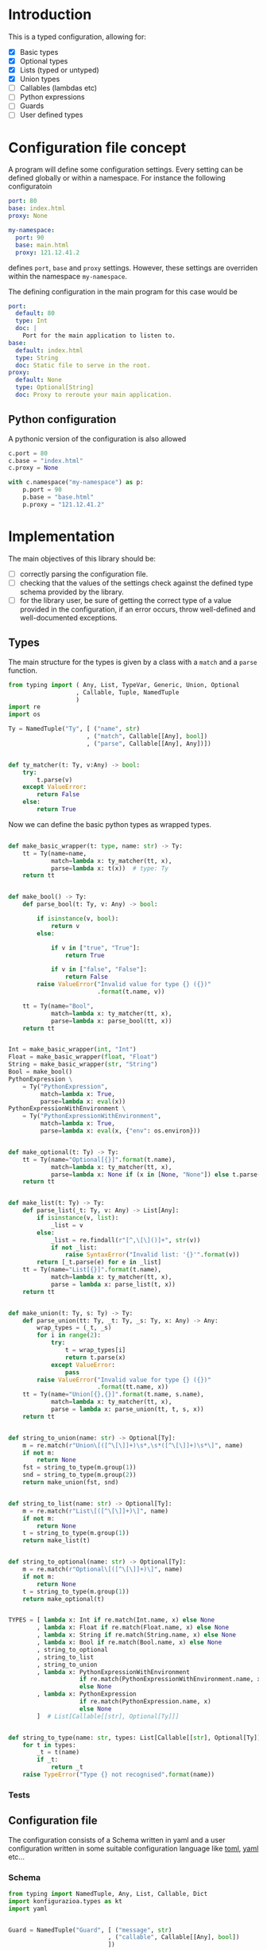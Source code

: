 * Introduction

This is a typed configuration, allowing for:
- [X] Basic types
- [X] Optional types
- [X] Lists (typed or untyped)
- [X] Union types
- [ ] Callables (lambdas etc)
- [ ] Python expressions
- [ ] Guards
- [ ] User defined types

* Configuration file concept

A program will define some configuration settings.  Every setting can
be defined globally or within a namespace. For instance the following
configuratoin

#+begin_src yaml
port: 80
base: index.html
proxy: None

my-namespace:
  port: 90
  base: main.html
  proxy: 121.12.41.2
#+end_src

defines ~port~, ~base~ and ~proxy~ settings.  However, these settings are
overriden within the namespace ~my-namespace~.

The defining configuration in the main program for this case would be
#+begin_src yaml
port:
  default: 80
  type: Int
  doc: |
    Port for the main application to listen to.
base:
  default: index.html
  type: String
  doc: Static file to serve in the root.
proxy:
  default: None
  type: Optional[String]
  doc: Proxy to reroute your main application.
#+end_src

** Python configuration

A pythonic version of the configuration is also allowed

#+begin_src python
c.port = 80
c.base = "index.html"
c.proxy = None

with c.namespace("my-namespace") as p:
    p.port = 90
    p.base = "base.html"
    p.proxy = "121.12.41.2"
#+end_src

* Implementation

The main objectives of this library should be:
- [ ] correctly parsing the configuration file.
- [ ] checking that the values of the settings check against the defined
  type schema provided by the library.
- [ ] for the library user, be sure of getting the correct type
  of a value provided in the configuration, if an error occurs,
  throw well-defined and well-documented exceptions.
  
** Types

The main structure for the types is given by a class with a 
~match~ and a ~parse~ function.


#+begin_src python :noweb yes :tangle (k-types-file) :exports code :results none
from typing import ( Any, List, TypeVar, Generic, Union, Optional
                   , Callable, Tuple, NamedTuple
                   )
import re
import os

Ty = NamedTuple("Ty", [ ("name", str)
                      , ("match", Callable[[Any], bool])
                      , ("parse", Callable[[Any], Any])])


def ty_matcher(t: Ty, v:Any) -> bool:
    try:
        t.parse(v)
    except ValueError:
        return False
    else:
        return True

#+end_src

Now we can define the basic python types as wrapped types.

#+begin_src python :noweb yes :tangle (k-types-file) :exports code :results none

def make_basic_wrapper(t: type, name: str) -> Ty:
    tt = Ty(name=name,
            match=lambda x: ty_matcher(tt, x),
            parse=lambda x: t(x))  # type: Ty
    return tt


def make_bool() -> Ty:
    def parse_bool(t: Ty, v: Any) -> bool:

        if isinstance(v, bool):
            return v
        else:

            if v in ["true", "True"]:
                return True

            if v in ["false", "False"]:
                return False
        raise ValueError("Invalid value for type {} ({})"
                         .format(t.name, v))

    tt = Ty(name="Bool",
            match=lambda x: ty_matcher(tt, x),
            parse=lambda x: parse_bool(tt, x))
    return tt


Int = make_basic_wrapper(int, "Int")
Float = make_basic_wrapper(float, "Float")
String = make_basic_wrapper(str, "String")
Bool = make_bool()
PythonExpression \
    = Ty("PythonExpression",
         match=lambda x: True,
         parse=lambda x: eval(x))
PythonExpressionWithEnvironment \
    = Ty("PythonExpressionWithEnvironment",
         match=lambda x: True,
         parse=lambda x: eval(x, {"env": os.environ}))


def make_optional(t: Ty) -> Ty:
    tt = Ty(name="Optional[{}]".format(t.name),
            match=lambda x: ty_matcher(tt, x),
            parse=lambda x: None if (x in [None, "None"]) else t.parse(x))  # type: Ty
    return tt


def make_list(t: Ty) -> Ty:
    def parse_list(_t: Ty, v: Any) -> List[Any]:
        if isinstance(v, list):
            _list = v
        else:
            _list = re.findall(r"[^,\[\]()]+", str(v))
            if not _list:
                raise SyntaxError("Invalid list: '{}'".format(v))
        return [_t.parse(e) for e in _list]
    tt = Ty(name="List[{}]".format(t.name),
            match=lambda x: ty_matcher(tt, x),
            parse = lambda x: parse_list(t, x))
    return tt


def make_union(t: Ty, s: Ty) -> Ty:
    def parse_union(tt: Ty, _t: Ty, _s: Ty, x: Any) -> Any:
        wrap_types = (_t, _s)
        for i in range(2):
            try:
                t = wrap_types[i]
                return t.parse(x)
            except ValueError:
                pass
        raise ValueError("Invalid value for type {} ({})"
                         .format(tt.name, x))
    tt = Ty(name="Union[{},{}]".format(t.name, s.name),
            match=lambda x: ty_matcher(tt, x),
            parse = lambda x: parse_union(tt, t, s, x))
    return tt


def string_to_union(name: str) -> Optional[Ty]:
    m = re.match(r"Union\[([^\[\]]+)\s*,\s*([^\[\]]+)\s*\]", name)
    if not m:
        return None
    fst = string_to_type(m.group(1))
    snd = string_to_type(m.group(2))
    return make_union(fst, snd)


def string_to_list(name: str) -> Optional[Ty]:
    m = re.match(r"List\[([^\[\]]+)\]", name)
    if not m:
        return None
    t = string_to_type(m.group(1))
    return make_list(t)


def string_to_optional(name: str) -> Optional[Ty]:
    m = re.match(r"Optional\[([^\[\]]+)\]", name)
    if not m:
        return None
    t = string_to_type(m.group(1))
    return make_optional(t)


TYPES = [ lambda x: Int if re.match(Int.name, x) else None
        , lambda x: Float if re.match(Float.name, x) else None
        , lambda x: String if re.match(String.name, x) else None
        , lambda x: Bool if re.match(Bool.name, x) else None
        , string_to_optional
        , string_to_list
        , string_to_union
        , lambda x: PythonExpressionWithEnvironment
                    if re.match(PythonExpressionWithEnvironment.name, x)
                    else None
        , lambda x: PythonExpression
                    if re.match(PythonExpression.name, x)
                    else None
        ]  # List[Callable[[str], Optional[Ty]]]


def string_to_type(name: str, types: List[Callable[[str], Optional[Ty]]]=TYPES) -> Ty:
    for t in types:
        _t = t(name)
        if _t:
            return _t
    raise TypeError("Type {} not recognised".format(name))
#+end_src

*** Tests

#+begin_src python :noweb yes :tangle (k-types-test-file) :exports none :results none
import pytest
import konfigurazioa.types as kt


def test_int() -> None:
    Int = kt.string_to_type("Int")
    assert isinstance(Int, kt.Ty)
    assert Int.parse("5") == 5
    assert Int.match(5)
    assert not Int.match("5.3")
    assert Int.parse(5.4) == 5

    with pytest.raises(ValueError):
        assert Int.parse("5.5")


def test_bool() -> None:
    Bool = kt.string_to_type("Bool")
    assert Bool.parse(True)
    assert Bool.parse("True")
    assert Bool.parse("true")
    assert not Bool.parse("false")
    assert not Bool.parse("False")

    with pytest.raises(ValueError):
        assert Bool.parse(1)
        assert Bool.parse(2.2)
        assert Bool.parse("adsf")


def test_float() -> None:
    Float = kt.string_to_type("Float")
    assert isinstance(Float, kt.Ty)
    assert Float.parse("5") == 5.0
    assert Float.parse(5) == 5.0
    assert Float.parse(5.4) == 5.4


def test_opt() -> None:
    OptInt = kt.string_to_optional("Optional[Int]")
    assert OptInt
    assert OptInt.parse(None) == None
    assert OptInt.parse("None") == None
    assert OptInt.parse(4.4) == 4
    OptFloat = kt.string_to_optional("Optional[Float]")
    assert OptFloat
    assert OptFloat.parse(None) == None
    assert OptFloat.parse("None") == None
    assert OptFloat.parse("4.4") == 4.4
    assert OptInt.parse(5.12) == 5


def test_list() -> None:
    ListInt = kt.string_to_list("List[Int]")
    assert ListInt
    assert isinstance(ListInt, kt.Ty)
    assert ListInt.parse("1,2,3,4") == [1,2,3,4]
    assert ListInt.match([1,2,])

    ListString = kt.string_to_list("List[String]")
    assert isinstance(ListString, kt.Ty)
    assert ListString.parse("1,2,3,4") == "1,2,3,4".split(",")
    assert ListString.parse("hello world,2,3,4") == "hello world,2,3,4".split(",")

    with pytest.raises(SyntaxError):
        assert ListInt.parse("")


def test_union_int_bool() -> None:
    EitherIntOrBool = kt.string_to_union("Union[Int, Bool]")
    assert EitherIntOrBool
    for p, v in [ ("True", True)
                , ("true", True)
                , ("False", False)
                , ("false", False)
                , (1, 1)
                , ("12", 12)
                ]:
        assert EitherIntOrBool.parse(p) is v

    # jalformed inputs
    assert (kt.string_to_union("Union int,int]") is None)
    with pytest.raises(TypeError):
        assert kt.string_to_union("Union[int,int]")



#+end_src


** Configuration file

The configuration consists of a Schema written in yaml
and a user configuration written in some suitable
configuration language like [[https://github.com/toml-lang/toml][toml]], [[https://yaml.org][yaml]] etc...

*** Schema

#+begin_src python :noweb yes :tangle (k-schema-file) :exports code :results none
from typing import NamedTuple, Any, List, Callable, Dict
import konfigurazioa.types as kt
import yaml


Guard = NamedTuple("Guard", [ ("message", str)
                            , ("callable", Callable[[Any], bool])
                            ])


SchemaAtom = NamedTuple( "SchemaAtom"
                       , [ ("name", str)
                         , ("type", kt.Ty)
                         , ("doc", str)
                         # The type will be checked at parsing time
                         , ("default", Any)
                         , ("guards", List[Guard])
                         ]
                       )


Schema = List[SchemaAtom]


def guard_from_dict(d: Dict[str, str]) -> Guard:
    _l = eval(d["callable"])
    assert callable(_l), "Guard's callable must be a callable object"
    return Guard(d["message"], _l)


def schema_from_file(filepath: str) -> Schema:
    schema = []  # type: Schema
    with open(filepath) as f:
        raw_schema = yaml.load(f, Loader=yaml.FullLoader)
    for key in raw_schema:
        string_default = raw_schema[key]["default"]
        string_type = raw_schema[key]["type"]
        t = kt.string_to_type(string_type)
        default = t.parse(string_default)
        guards = raw_schema[key].get("guards", [])
        schema.append(SchemaAtom( name=key
                                , type=t
                                , doc=raw_schema[key]["doc"]
                                , default=default
                                , guards=[guard_from_dict(g) for g in guards]))
    return schema
#+end_src

*** Tests

#+begin_src yaml :noweb yes :tangle tests/schema.yaml :exports none :results none
port:
  default: 80
  type: Int
  doc: |
    Port for the main application to listen to.
  guards:
    - message: "The port number must be larger than 80"
      callable: "lambda x: x >= 80"
base:
  default: index.html
  type: String
  doc: Static file to serve in the root.
delay:
  default: 0.5
  type: Float
  doc: Latency for connections
  guards:
    - message: It should be less than 1
      callable: "lambda x: x < 1"
proxy:
  default: None
  type: Optional[String]
  doc: Proxy to reroute your main application.
nums:
  default: 1,2,3 
  type: List[Int]
  doc: An example for a list of integers
  guards:
    - message: Nums' size should be smaller than 5
      callable: "lambda x: len(x) < 5"
    - message: Nums' sum should be smaller than 10
      callable: "lambda x: sum(x) < 10"
#+end_src

#+begin_src python :noweb yes :tangle (k-schema-test-file) :exports none :results none
import konfigurazioa.schema as ks


def test_schema_from_file():
    schema = ks.schema_from_file("tests/schema.yaml")
    assert schema
#+end_src

** Configuration

What should be a good *API* for reading in a user configuration?

#+begin_src python :noweb yes :tangle (k-config-file) :exports code :results none
import yaml
from typing import Dict, Any, NamedTuple, Optional, TypeVar
from collections import defaultdict

from konfigurazioa.schema import Schema, SchemaAtom
import konfigurazioa.types as kt

DataAtom = NamedTuple("DataAtom", [ ("value", Any)
                                  , ("type", kt.Ty)
                                  , ("name", str)
                                  ])
SectionData = Dict[str, DataAtom]
ConfigData = Dict[Optional[str], SectionData]


def validate_data(val: Any, s: SchemaAtom) -> DataAtom:
    v = s.type.parse(val)
    # Run guards
    for guard in s.guards:
        if not guard.callable(v):
            raise ValueError("Incorrect value for '{s}' ({v}): {m}"
                             .format(s=s.name, v=v, m=guard.message))
    return DataAtom(value=v,
                    type=s.type,
                    name=s.name)


def dict_to_section_data(data: Dict[str, Any],
                         schema: Schema,
                         section: str) -> SectionData:
    result = {}  # type: SectionData
    for key, val in data.items():
        _s = [s for s in schema if s.name == key]
        if not _s:
            raise ValueError("Key {} is not a valid setting name".format(key))
        s = _s[0]
        result[s.name] = validate_data(val, s)
    return result


def default_data(schema: Schema) -> SectionData:
    return {
        s.name: DataAtom(value=s.default,
                         type=s.type,
                         name=s.name)
        for s in schema
    }


def parse_data_from_schema(data: Dict[str, Any], schema: Schema) -> ConfigData:
    result = defaultdict(lambda: default_data(schema))  # type: ConfigData
    for key, val in data.items():
        _s = [s for s in schema if s.name == key]
        if not _s and not isinstance(val, dict):
            raise ValueError("Key {} is not a valid setting name".format(key))
        elif not _s and isinstance(val, dict):
            section = key
            result[section].update(dict_to_section_data(val, schema, section))
        else:
            s = _s[0]
            result[None][key] = validate_data(val, s)
    return result


class Configuration:

    def __init__(self, filepath: str, schema: Schema) -> None:
        self.__filepath = filepath  # type: str
        self.__data = {}  # type: ConfigData
        self.__schema = schema  # type: Schema
        self.__read()

    def __read(self) -> None:
        with open(self.__filepath) as f:
            data = yaml.load(f, Loader=yaml.FullLoader)
        self.__data = parse_data_from_schema(data, self.__schema)

    def update_from_file(self, path: str) -> None:
        c = Configuration(path, self.__schema)
        self.__data.update(c.__data)

    def get(self, key: str, section: Optional[str]=None) -> Any:
        return self.__data[section][key].value

#+end_src

#+begin_src yaml :noweb yes :tangle tests/config.yaml :exports none :results none
port: 90
delay: 0.23

other-server:
    port: 120
    base: about.html
    nums: 2, 3, 1
#+end_src

#+begin_src python :noweb yes :tangle (k-config-test-file) :exports none :results none
import konfigurazioa.config as kc
import konfigurazioa.schema as ks


def test_read_config():
    schema = ks.schema_from_file("tests/schema.yaml")
    c = kc.Configuration("tests/config.yaml", schema)
    assert c
    assert c.get("port") == 90
    assert c.get("base") == "index.html"
    assert c.get("nums") == [1,2,3]

    assert c.get("port", section="other-server") == 120
    assert c.get("base", section="other-server") == "about.html"
    assert c.get("nums", section="other-server") == [2,3,1]
#+end_src
** Sphinx documentation
#+begin_src python :noweb yes :tangle (k-sphinx-file) :exports code :results none
import docutils
from docutils.parsers.rst import Directive
from typing import Any, List

import konfigurazioa.schema as ks


SETTING_TEMPLATE = """\
.. _config-{name}:
**{name}** (config-{name}_)
    - type: {type}
    - default: {default}

"""


class Setting(Directive):  # type: ignore

    has_content = True
    optional_arguments = 2
    required_arguments = 1
    #option_spec = dict(schema=str, description=str)
    add_index = True

    def run(self) -> Any:
        name = self.arguments[0]
        schema_path = self.options.get('schema')
        schema = ks.schema_from_file(schema_path)
        _s = [s for s in schema if s.name == name]
        if not _s:
            raise ValueError("{} not in schema".format(name))
        s = _s[0]
        default = s.default
        source = self.state_machine.input_lines.source(
            self.lineno - self.state_machine.input_offset - 1)

        default_list = []

        if '\n' in str(default):
            default_list.append("        .. code::")
            default_list.append("")
            for lindef in default.split('\n'):
                default_list.append(3*"    " + lindef)
        else:
            default_list.append(" ``{value}``"
                                .format(value=default))

        lines = SETTING_TEMPLATE.format(default="\n".join(default_list),
                                        type=s.type.name,
                                        name=name).split("\n")

        newViewList = docutils.statemachine.ViewList(lines)
        self.content = newViewList + self.content # type: List[str]

        node = docutils.nodes.paragraph()
        node.document = self.state.document
        self.state.nested_parse(self.content, self.content_offset, node)
        return node.children


def setup(app: Any) -> None:
    app.add_directive('konfigurazioa-setting', Setting)

#+end_src


